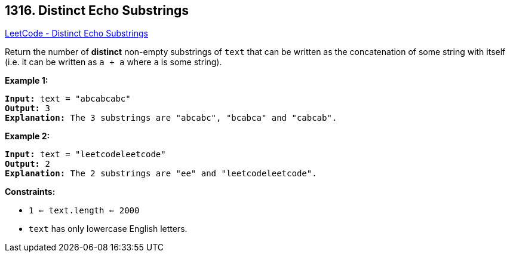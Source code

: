== 1316. Distinct Echo Substrings

https://leetcode.com/problems/distinct-echo-substrings/[LeetCode - Distinct Echo Substrings]

Return the number of *distinct* non-empty substrings of `text` that can be written as the concatenation of some string with itself (i.e. it can be written as `a + a` where `a` is some string).

 
*Example 1:*

[subs="verbatim,quotes"]
----
*Input:* text = "abcabcabc"
*Output:* 3
*Explanation:* The 3 substrings are "abcabc", "bcabca" and "cabcab".
----

*Example 2:*

[subs="verbatim,quotes"]
----
*Input:* text = "leetcodeleetcode"
*Output:* 2
*Explanation:* The 2 substrings are "ee" and "leetcodeleetcode".
----

 
*Constraints:*


* `1 <= text.length <= 2000`
* `text` has only lowercase English letters.


